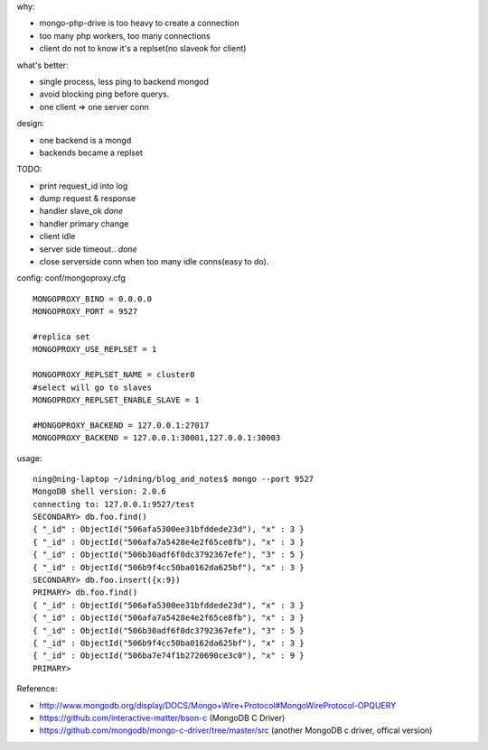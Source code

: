 .. contents:: Table of Contents

why:

- mongo-php-drive is too heavy to create a connection
- too many php workers, too many connections
- client do not to know it's a replset(no slaveok for client)

what's better: 

- single process, less ping to backend mongod
- avoid blocking ping before querys.
- one client => one server conn

design:

- one backend is a mongd
- backends became a replset

TODO: 

- print request_id into log
- dump request & response
- handler slave_ok *done*
- handler primary change
- client idle
- server side timeout.. *done*
- close serverside conn when too many idle conns(easy to do).

config: conf/mongoproxy.cfg ::

    MONGOPROXY_BIND = 0.0.0.0
    MONGOPROXY_PORT = 9527

    #replica set
    MONGOPROXY_USE_REPLSET = 1

    MONGOPROXY_REPLSET_NAME = cluster0
    #select will go to slaves
    MONGOPROXY_REPLSET_ENABLE_SLAVE = 1

    #MONGOPROXY_BACKEND = 127.0.0.1:27017
    MONGOPROXY_BACKEND = 127.0.0.1:30001,127.0.0.1:30003

usage::

    ning@ning-laptop ~/idning/blog_and_notes$ mongo --port 9527 
    MongoDB shell version: 2.0.6
    connecting to: 127.0.0.1:9527/test
    SECONDARY> db.foo.find()
    { "_id" : ObjectId("506afa5300ee31bfddede23d"), "x" : 3 }
    { "_id" : ObjectId("506afa7a5428e4e2f65ce8fb"), "x" : 3 }
    { "_id" : ObjectId("506b30adf6f0dc3792367efe"), "3" : 5 }
    { "_id" : ObjectId("506b9f4cc50ba0162da625bf"), "x" : 3 }
    SECONDARY> db.foo.insert({x:9})
    PRIMARY> db.foo.find()
    { "_id" : ObjectId("506afa5300ee31bfddede23d"), "x" : 3 }
    { "_id" : ObjectId("506afa7a5428e4e2f65ce8fb"), "x" : 3 }
    { "_id" : ObjectId("506b30adf6f0dc3792367efe"), "3" : 5 }
    { "_id" : ObjectId("506b9f4cc50ba0162da625bf"), "x" : 3 }
    { "_id" : ObjectId("506ba7e74f1b2720690ce3c0"), "x" : 9 }
    PRIMARY> 


Reference:

- http://www.mongodb.org/display/DOCS/Mongo+Wire+Protocol#MongoWireProtocol-OPQUERY
- https://github.com/interactive-matter/bson-c  (MongoDB C Driver)
- https://github.com/mongodb/mongo-c-driver/tree/master/src (another MongoDB c driver, offical version)

